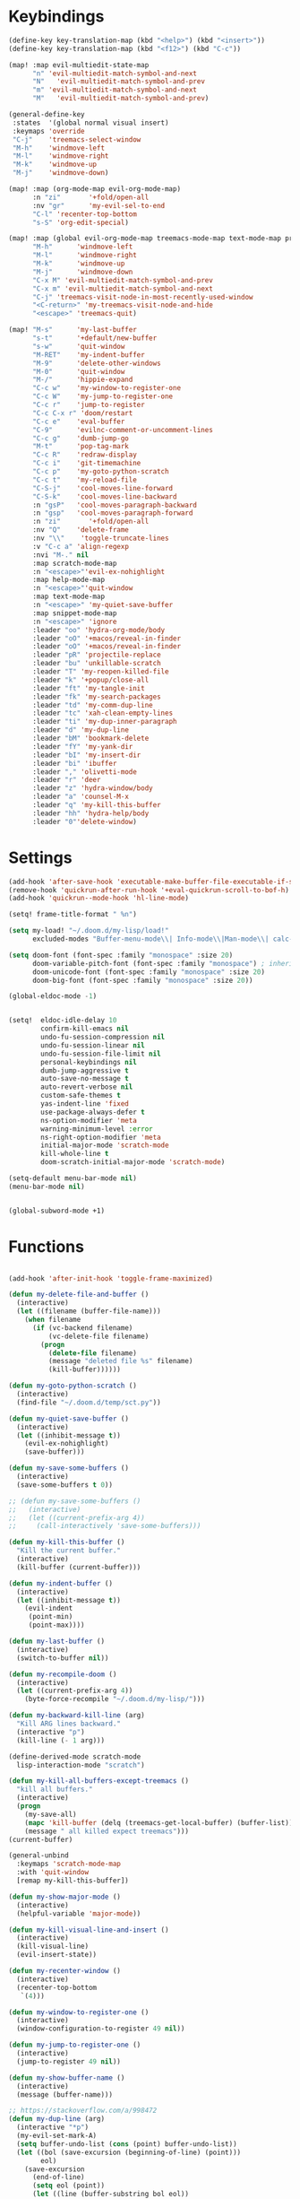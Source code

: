 #+PROPERTY: header-args :tangle yes :results none
#+STARTUP: overview

* Keybindings
#+begin_src emacs-lisp
(define-key key-translation-map (kbd "<help>") (kbd "<insert>"))
(define-key key-translation-map (kbd "<f12>") (kbd "C-c"))

(map! :map evil-multiedit-state-map
      "n" 'evil-multiedit-match-symbol-and-next
      "N"   'evil-multiedit-match-symbol-and-prev
      "m" 'evil-multiedit-match-symbol-and-next
      "M"   'evil-multiedit-match-symbol-and-prev)

(general-define-key
 :states  '(global normal visual insert)
 :keymaps 'override
 "C-j"    'treemacs-select-window
 "M-h"    'windmove-left
 "M-l"    'windmove-right
 "M-k"    'windmove-up
 "M-j"    'windmove-down)

(map! :map (org-mode-map evil-org-mode-map)
      :n "zi"       '+fold/open-all
      :nv "gr"      'my-evil-sel-to-end
      "C-l" 'recenter-top-bottom
      "s-S" 'org-edit-special)

(map! :map (global evil-org-mode-map treemacs-mode-map text-mode-map prog-mode-map)
      "M-h"      'windmove-left
      "M-l"      'windmove-right
      "M-k"      'windmove-up
      "M-j"      'windmove-down
      "C-x M" 'evil-multiedit-match-symbol-and-prev
      "C-x m" 'evil-multiedit-match-symbol-and-next
      "C-j" 'treemacs-visit-node-in-most-recently-used-window
      "<C-return>" 'my-treemacs-visit-node-and-hide
      "<escape>" 'treemacs-quit)

(map! "M-s"      'my-last-buffer
      "s-t"      '+default/new-buffer
      "s-w"      'quit-window
      "M-RET"    'my-indent-buffer
      "M-9"      'delete-other-windows
      "M-0"      'quit-window
      "M-/"      'hippie-expand
      "C-c w"    'my-window-to-register-one
      "C-c W"    'my-jump-to-register-one
      "C-c r"    'jump-to-register
      "C-c C-x r" 'doom/restart
      "C-c e"    'eval-buffer
      "C-9"      'evilnc-comment-or-uncomment-lines
      "C-c g"    'dumb-jump-go
      "M-t"      'pop-tag-mark
      "C-c R"    'redraw-display
      "C-c i"    'git-timemachine
      "C-c p"    'my-goto-python-scratch
      "C-c t"    'my-reload-file
      "C-S-j"    'cool-moves-line-forward
      "C-S-k"    'cool-moves-line-backward
      :n "gsP"   'cool-moves-paragraph-backward
      :n "gsp"   'cool-moves-paragraph-forward
      :n "zi"       '+fold/open-all
      :nv "Q"    'delete-frame
      :nv "\\"    'toggle-truncate-lines
      :v "C-c a" 'align-regexp
      :nvi "M-." nil
      :map scratch-mode-map
      :n "<escape>"'evil-ex-nohighlight
      :map help-mode-map
      :n "<escape>"'quit-window
      :map text-mode-map
      :n "<escape>" 'my-quiet-save-buffer
      :map snippet-mode-map
      :n "<escape>" 'ignore
      :leader "oo" 'hydra-org-mode/body
      :leader "oO" '+macos/reveal-in-finder
      :leader "oO" '+macos/reveal-in-finder
      :leader "pR" 'projectile-replace
      :leader "bu" 'unkillable-scratch
      :leader "T" 'my-reopen-killed-file
      :leader "k" '+popup/close-all
      :leader "ft" 'my-tangle-init
      :leader "fk" 'my-search-packages
      :leader "td" 'my-comm-dup-line
      :leader "tc" 'xah-clean-empty-lines
      :leader "ti" 'my-dup-inner-paragraph
      :leader "d" 'my-dup-line
      :leader "bM" 'bookmark-delete
      :leader "fY" 'my-yank-dir
      :leader "bI" 'my-insert-dir
      :leader "bi" 'ibuffer
      :leader "," 'olivetti-mode
      :leader "r" 'deer
      :leader "z" 'hydra-window/body
      :leader "a" 'counsel-M-x
      :leader "q" 'my-kill-this-buffer
      :leader "hh" 'hydra-help/body
      :leader "0"'delete-window)
      #+end_src
* Settings
#+begin_src emacs-lisp
(add-hook 'after-save-hook 'executable-make-buffer-file-executable-if-script-p)
(remove-hook 'quickrun-after-run-hook '+eval-quickrun-scroll-to-bof-h)
(add-hook 'quickrun--mode-hook 'hl-line-mode)

(setq! frame-title-format " %n")

(setq my-load! "~/.doom.d/my-lisp/load!"
      excluded-modes "Buffer-menu-mode\\| Info-mode\\|Man-mode\\| calc-mode\\|calendar-mode\\| compilation-mode\\|completion-list-mode\\| dired-mode\\|fundamental-mode\\| gnus-mode\\|help-mode\\| helpful-mode\\|ibuffer-mode\\| lisp-interaction-mode\\|magit-auto-revert-mode\\| magit-blame-mode\\|magit-blame-read-only-mode\\| magit-blob-mode\\|magit-cherry-mode\\| magit-diff-mode\\|magit-diff-mode\\| magit-file-mode\\|magit-log-mode\\| magit-log-select-mode\\|magit-merge-preview-mode\\| magit-mode\\|magit-process-mode\\| magit-reflog-mode\\|magit-refs-mode\\| magit-repolist-mode\\|magit-revision-mode\\| magit-stash-mode\\|magit-stashes-mode\\| magit-status-mode\\|magit-submodule-list-mode\\| magit-wip-after-apply-mode\\|magit-wip-after-save-local-mode\\| magit-wip-after-save-mode\\|magit-wip-before-change-mode\\| magit-wip-initial-backup-mode\\|magit-wip-mode\\| minibuffer-inactive-mode\\|occur-mode\\| org-agenda-mode\\|org-src-mode\\| ranger-mode\\|special-mode\\| special-mode\\|term-mode\\| treemacs-mode\\|messages-buffer-mode")

(setq doom-font (font-spec :family "monospace" :size 20)
      doom-variable-pitch-font (font-spec :family "monospace") ; inherits `doom-font''s :size
      doom-unicode-font (font-spec :family "monospace" :size 20)
      doom-big-font (font-spec :family "monospace" :size 20))

(global-eldoc-mode -1)


(setq!  eldoc-idle-delay 10
        confirm-kill-emacs nil
        undo-fu-session-compression nil
        undo-fu-session-linear nil
        undo-fu-session-file-limit nil
        personal-keybindings nil
        dumb-jump-aggressive t
        auto-save-no-message t
        auto-revert-verbose nil
        custom-safe-themes t
        yas-indent-line 'fixed
        use-package-always-defer t
        ns-option-modifier 'meta
        warning-minimum-level :error
        ns-right-option-modifier 'meta
        initial-major-mode 'scratch-mode
        kill-whole-line t
        doom-scratch-initial-major-mode 'scratch-mode)

(setq-default menu-bar-mode nil)
(menu-bar-mode nil)


(global-subword-mode +1)
#+end_src
* Functions
#+begin_src emacs-lisp

(add-hook 'after-init-hook 'toggle-frame-maximized)

(defun my-delete-file-and-buffer ()
  (interactive)
  (let ((filename (buffer-file-name)))
    (when filename
      (if (vc-backend filename)
          (vc-delete-file filename)
        (progn
          (delete-file filename)
          (message "deleted file %s" filename)
          (kill-buffer))))))

(defun my-goto-python-scratch ()
  (interactive)
  (find-file "~/.doom.d/temp/sct.py"))

(defun my-quiet-save-buffer ()
  (interactive)
  (let ((inhibit-message t))
    (evil-ex-nohighlight)
    (save-buffer)))

(defun my-save-some-buffers ()
  (interactive)
  (save-some-buffers t 0))

;; (defun my-save-some-buffers ()
;;   (interactive)
;;   (let ((current-prefix-arg 4))
;;     (call-interactively 'save-some-buffers)))

(defun my-kill-this-buffer ()
  "Kill the current buffer."
  (interactive)
  (kill-buffer (current-buffer)))

(defun my-indent-buffer ()
  (interactive)
  (let ((inhibit-message t))
    (evil-indent
     (point-min)
     (point-max))))

(defun my-last-buffer ()
  (interactive)
  (switch-to-buffer nil))

(defun my-recompile-doom ()
  (interactive)
  (let ((current-prefix-arg 4))
    (byte-force-recompile "~/.doom.d/my-lisp/")))

(defun my-backward-kill-line (arg)
  "Kill ARG lines backward."
  (interactive "p")
  (kill-line (- 1 arg)))

(define-derived-mode scratch-mode
  lisp-interaction-mode "scratch")

(defun my-kill-all-buffers-except-treemacs ()
  "kill all buffers."
  (interactive)
  (progn
    (my-save-all)
    (mapc 'kill-buffer (delq (treemacs-get-local-buffer) (buffer-list)))
    (message " all killed expect treemacs")))
(current-buffer)

(general-unbind
  :keymaps 'scratch-mode-map
  :with 'quit-window
  [remap my-kill-this-buffer])

(defun my-show-major-mode ()
  (interactive)
  (helpful-variable 'major-mode))

(defun my-kill-visual-line-and-insert ()
  (interactive)
  (kill-visual-line)
  (evil-insert-state))

(defun my-recenter-window ()
  (interactive)
  (recenter-top-bottom
   `(4)))

(defun my-window-to-register-one ()
  (interactive)
  (window-configuration-to-register 49 nil))

(defun my-jump-to-register-one ()
  (interactive)
  (jump-to-register 49 nil))

(defun my-show-buffer-name ()
  (interactive)
  (message (buffer-name)))

;; https://stackoverflow.com/a/998472
(defun my-dup-line (arg)
  (interactive "*p")
  (my-evil-set-mark-A)
  (setq buffer-undo-list (cons (point) buffer-undo-list))
  (let ((bol (save-excursion (beginning-of-line) (point)))
        eol)
    (save-excursion
      (end-of-line)
      (setq eol (point))
      (let ((line (buffer-substring bol eol))
            (buffer-undo-list t)
            (count arg))
        (while (> count 0)
          (newline)
          (insert line)
          (setq count (1- count))))
      (setq buffer-undo-list (cons (cons eol (point)) buffer-undo-list))))
  (my-evil-goto-mark-A)
  (evil-next-line 1))

;; https://stackoverflow.com/a/998472
(defun my-comm-dup-line (arg)
  (interactive "*p")
  (setq buffer-undo-list (cons (point) buffer-undo-list))
  (let ((bol (save-excursion (beginning-of-line) (point)))
        eol)
    (save-excursion
      (end-of-line)
      (setq eol (point))
      (let ((line (buffer-substring bol eol))
            (buffer-undo-list t)
            (count arg))
        (while (> count 0)
          (newline)
          (insert line)
          (setq count (1- count))))
      (setq buffer-undo-list (cons (cons eol (point)) buffer-undo-list))))
  (save-excursion
    (comment-line 1))
  (backward-char 3)
  (forward-line 1))

(defun my-yank-dir ()
  "Yank curent dir name"
  (interactive)
  (message (kill-new (abbreviate-file-name default-directory))))

(defun my-insert-dir ()
  "Insert current dir name"
  (interactive)
  (setq dir (kill-new (abbreviate-file-name default-directory)))
  (insert dir))

(defun my-search-packages ()
  (interactive)
  (progn
    (find-file "~/.doom.d/my-lisp/my-packages.org")
    (swiper "(use-package ")))

(defun my-par-backward-to-indentation ()
  (interactive)
  (backward-paragraph)
  (backward-to-indentation))

(defun my-par-forward-to-indentation ()
  (interactive)
  (forward-paragraph)
  (forward-to-indentation))

(defun my-bash-shebang ()
  (interactive)
  (erase-buffer)
  (insert "#!/usr/bin/env bash\n\n")
  (sh-mode)
  (sh-set-shell "bash")
  (xah-clean-empty-lines)
  (forward-to-indentation)
  (evil-insert-state))

(defun my-tangle-init ()
  (interactive)
  (my-save-some-buffers)
  (start-process-shell-command "tangle init" nil "~/scripts/emacs_scripts/nt-init")
  (message " init tangled"))

(fset 'my-dup-inner-paragraph
      (lambda (&optional arg) "Keyboard macro." (interactive "p") (kmacro-exec-ring-item '("vipy'>gop" 0 "%d") arg)))

;;;; REOPEN KILLED FILED ;;;;

(defvar killed-file-list nil
  "List of recently killed files.")

(defun add-file-to-killed-file-list ()
  "If buffer is associated with a file name, add that file to the
`killed-file-list' when killing the buffer."
  (when buffer-file-name
    (push buffer-file-name killed-file-list)))

(add-hook 'kill-buffer-hook #'add-file-to-killed-file-list)

(defun my-reopen-killed-file ()
  "Reopen the most recently killed file, if one exists."
  (interactive)
  (when killed-file-list
    (find-file (pop killed-file-list))))

(defun my-reload-file ()
  "Reopen the most recently killed file, if one exists."
  (interactive)
  (my-kill-this-buffer)
  (when killed-file-list
    (find-file (pop killed-file-list))))
#+end_src
